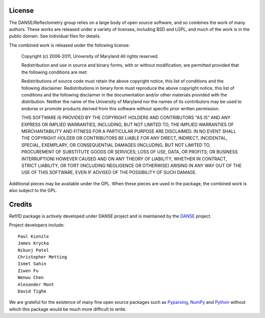 .. _license:

*******
License
*******

The DANSE/Reflectometry group relies on a large body of open source 
software, and so combines the work of many authors. These works are 
released under a variety of licenses, including BSD and LGPL, and much 
of the work is in the public domain. See individual files for details.

The combined work is released under the following license:

	Copyright (c) 2006-2011, University of Maryland All rights reserved.

	Redistribution and use in source and binary forms, with or without 
	modification, are permitted provided that the following conditions 
	are met:

	Redistributions of source code must retain the above copyright notice, 
	this list of conditions and the following disclaimer. Redistributions 
	in binary form must reproduce the above copyright notice, this list of 
	conditions and the following disclaimer in the documentation and/or 
	other materials provided with the distribution. Neither the name of the 
	University of Maryland nor the names of its contributors may be used to 
	endorse or promote products derived from this software without specific 
	prior written permission. 
	
	THIS SOFTWARE IS PROVIDED BY THE COPYRIGHT HOLDERS AND CONTRIBUTORS 
	"AS IS" AND ANY EXPRESS OR IMPLIED WARRANTIES, INCLUDING, BUT NOT 
	LIMITED TO, THE IMPLIED WARRANTIES OF MERCHANTABILITY AND FITNESS FOR 
	A PARTICULAR PURPOSE ARE DISCLAIMED. IN NO EVENT SHALL THE COPYRIGHT 
	HOLDER OR CONTRIBUTORS BE LIABLE FOR ANY DIRECT, INDIRECT, INCIDENTAL, 
	SPECIAL, EXEMPLARY, OR CONSEQUENTIAL DAMAGES (INCLUDING, BUT NOT LIMITED 
	TO, PROCUREMENT OF SUBSTITUTE GOODS OR SERVICES; LOSS OF USE, DATA, 
	OR PROFITS; OR BUSINESS INTERRUPTION) HOWEVER CAUSED AND ON ANY THEORY 
	OF LIABILITY, WHETHER IN CONTRACT, STRICT LIABILITY, OR TORT (INCLUDING 
	NEGLIGENCE OR OTHERWISE) ARISING IN ANY WAY OUT OF THE USE OF THIS 
	SOFTWARE, EVEN IF ADVISED OF THE POSSIBILITY OF SUCH DAMAGE.

Additional pieces may be available under the GPL. When these pieces 
are used in the package, the combined work is also subject to the GPL.

*******
Credits
*******

Refl1D package is actively developed under DANSE project and is 
maintained by the `DANSE <http://danse.us>`_ project.

Project developers include::

	Paul Kienzle
	James Krycka
	Nikunj Patel
	Christopher Metting
	Ismet Sahin
	Ziwen Fu
	Wenwu Chen
	Alexander Mont
	David Tighe

We are grateful for the existence of many fine open source packages such
as `Pyparsing <http://pyparsing.wikispaces.com/>`_, 
`NumPy <http://numpy.scipy.org/>`_ and `Python <http://www.python.org/>`_ 
without which this package would be much more difficult to write.
